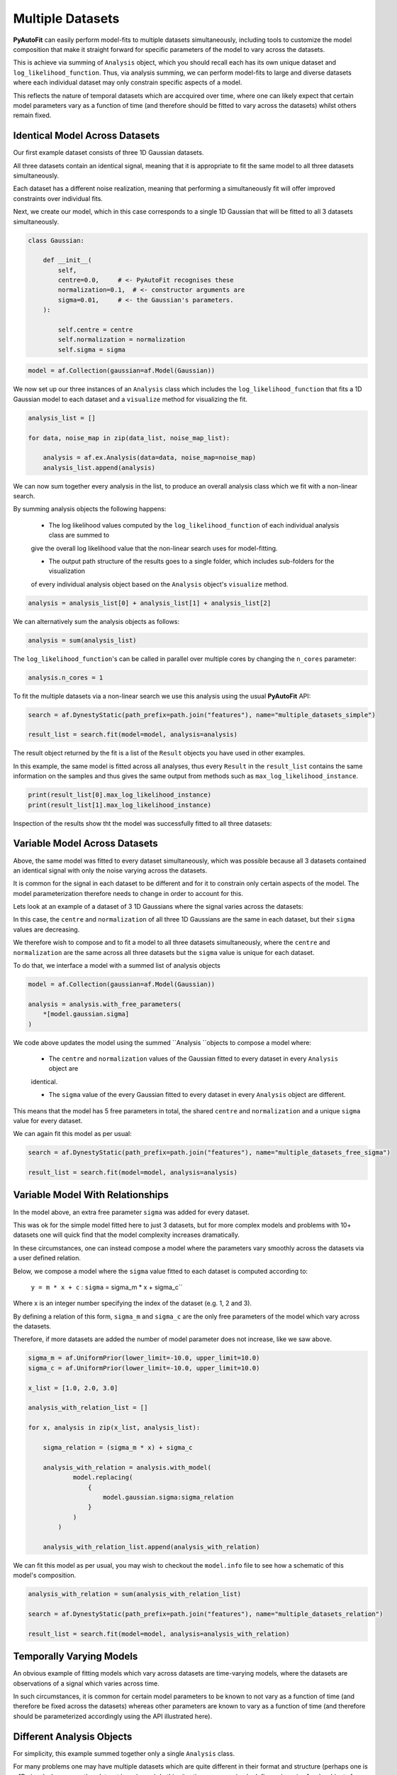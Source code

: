 .. _multi_datasets:

Multiple Datasets
=================

**PyAutoFit** can easily perform model-fits to multiple datasets simultaneously, including tools to customize the model
composition that make it straight forward for specific parameters of the model to vary across the datasets.

This is achieve via summing of ``Analysis`` object, which you should recall each has its own unique dataset
and ``log_likelihood_function``. Thus, via analysis summing, we can perform model-fits to large and diverse datasets
where each individual dataset may only constrain specific aspects of a model.

This reflects the nature of temporal datasets which are accquired over time, where one can likely expect that certain
model parameters vary as a function of time (and therefore should be fitted to vary across the datasets) whilst others
remain fixed.

Identical Model Across Datasets
-------------------------------

Our first example dataset consists of three 1D Gaussian datasets.

All three datasets contain an identical signal, meaning that it is appropriate to fit the same model to all three
datasets simultaneously.

Each dataset has a different noise realization, meaning that performing a simultaneously fit will offer improved constraints
over individual fits.

.. image:: https://raw.githubusercontent.com/rhayes777/PyAutoFit/master/docs/images/gaussian_0.png
  :width: 600
  :alt: Alternative text

.. image:: https://raw.githubusercontent.com/rhayes777/PyAutoFit/master/docs/images/gaussian_1.png
  :width: 600
  :alt: Alternative text

.. image:: https://raw.githubusercontent.com/rhayes777/PyAutoFit/master/docs/images/gaussian_2.png
  :width: 600
  :alt: Alternative text

Next, we create our model, which in this case corresponds to a single 1D Gaussian that will be fitted to all 3 datasets
simultaneously.

.. code-block:: python

    class Gaussian:

        def __init__(
            self,
            centre=0.0,     # <- PyAutoFit recognises these
            normalization=0.1,  # <- constructor arguments are
            sigma=0.01,     # <- the Gaussian's parameters.
        ):

            self.centre = centre
            self.normalization = normalization
            self.sigma = sigma

.. code-block:: python

    model = af.Collection(gaussian=af.Model(Gaussian))

We now set up our three instances of an ``Analysis`` class which includes the ``log_likelihood_function`` that fits a 1D Gaussian model
to each dataset and a ``visualize`` method for visualizing the fit.

.. code-block:: python

    analysis_list = []

    for data, noise_map in zip(data_list, noise_map_list):

        analysis = af.ex.Analysis(data=data, noise_map=noise_map)
        analysis_list.append(analysis)

We can now sum together every analysis in the list, to produce an overall analysis class which we fit with a non-linear
search.

By summing analysis objects the following happens:

 - The log likelihood values computed by the ``log_likelihood_function`` of each individual analysis class are summed to
 give the overall log likelihood value that the non-linear search uses for model-fitting.

 - The output path structure of the results goes to a single folder, which includes sub-folders for the visualization
 of every individual analysis object based on the ``Analysis`` object's ``visualize`` method.

.. code-block:: python

    analysis = analysis_list[0] + analysis_list[1] + analysis_list[2]

We can alternatively sum the analysis objects as follows:

.. code-block:: python

    analysis = sum(analysis_list)

The ``log_likelihood_function``'s can be called in parallel over multiple cores by changing the ``n_cores`` parameter:

.. code-block:: python

    analysis.n_cores = 1

To fit the multiple datasets via a non-linear search we use this analysis using the usual **PyAutoFit** API:

.. code-block:: python

    search = af.DynestyStatic(path_prefix=path.join("features"), name="multiple_datasets_simple")

    result_list = search.fit(model=model, analysis=analysis)

The result object returned by the fit is a list of the ``Result`` objects you have used in other examples.

In this example, the same model is fitted across all analyses, thus every ``Result`` in the ``result_list`` contains
the same information on the samples and thus gives the same output from methods such
as ``max_log_likelihood_instance``.

.. code-block:: python

    print(result_list[0].max_log_likelihood_instance)
    print(result_list[1].max_log_likelihood_instance)

Inspection of the results show tht the model was successfully fitted to all three datasets:

.. image:: https://raw.githubusercontent.com/rhayes777/PyAutoFit/master/docs/images/gaussian_model_0.png
  :width: 600
  :alt: Alternative text

.. image:: https://raw.githubusercontent.com/rhayes777/PyAutoFit/master/docs/images/gaussian_model_1.png
  :width: 600
  :alt: Alternative text

.. image:: https://raw.githubusercontent.com/rhayes777/PyAutoFit/master/docs/images/gaussian_model_2.png
  :width: 600
  :alt: Alternative text


Variable Model Across Datasets
------------------------------

Above, the same model was fitted to every dataset simultaneously, which was possible because all 3 datasets contained
an identical signal with only the noise varying across the datasets.

It is common for the signal in each dataset to be different and for it to constrain only certain aspects of the model.
The model parameterization therefore needs to change in order to account for this.

Lets look at an example of a dataset of 3 1D Gaussians where the signal varies across the datasets:

.. image:: https://raw.githubusercontent.com/rhayes777/PyAutoFit/master/docs/images/gaussian_model_vary_0.png
  :width: 600
  :alt: Alternative text

.. image:: https://raw.githubusercontent.com/rhayes777/PyAutoFit/master/docs/images/gaussian_model_vary_1.png
  :width: 600
  :alt: Alternative text

.. image:: https://raw.githubusercontent.com/rhayes777/PyAutoFit/master/docs/images/gaussian_model_vary_2.png
  :width: 600
  :alt: Alternative text

In this case, the ``centre`` and ``normalization`` of all three 1D Gaussians are the same in each dataset,
but their ``sigma`` values are decreasing.

We therefore wish to compose and to fit a model to all three datasets simultaneously, where the ``centre``
and ``normalization`` are the same across all three datasets but the ``sigma`` value is unique for each dataset.

To do that, we interface a model with a summed list of analysis objects

.. code-block:: python

    model = af.Collection(gaussian=af.Model(Gaussian))

    analysis = analysis.with_free_parameters(
        *[model.gaussian.sigma]
    )

We code above updates the model using the summed ``Analysis ``objects to compose a model where:

 - The ``centre`` and ``normalization`` values of the Gaussian fitted to every dataset in every ``Analysis`` object are
 identical.

 - The ``sigma`` value of the every Gaussian fitted to every dataset in every ``Analysis`` object are different.

This means that the model has 5 free parameters in total, the shared ``centre`` and ``normalization`` and a unique
``sigma`` value for every dataset.

We can again fit this model as per usual:

.. code-block:: python

    search = af.DynestyStatic(path_prefix=path.join("features"), name="multiple_datasets_free_sigma")

    result_list = search.fit(model=model, analysis=analysis)

Variable Model With Relationships
---------------------------------

In the model above, an extra free parameter ``sigma`` was added for every dataset.

This was ok for the simple model fitted here to just 3 datasets, but for more complex models and problems with 10+
datasets one will quick find that the model complexity increases dramatically.

In these circumstances, one can instead compose a model where the parameters vary smoothly across the datasets
via a user defined relation.

Below, we compose a model where the ``sigma`` value fitted to each dataset is computed according to:

 ``y = m * x + c`` : ``sigma`` = sigma_m * x + sigma_c``

Where x is an integer number specifying the index of the dataset (e.g. 1, 2 and 3).

By defining a relation of this form, ``sigma_m`` and ``sigma_c`` are the only free parameters of the model which vary
across the datasets.

Therefore, if more datasets are added the number of model parameter does not increase, like we saw above.

.. code-block:: python

    sigma_m = af.UniformPrior(lower_limit=-10.0, upper_limit=10.0)
    sigma_c = af.UniformPrior(lower_limit=-10.0, upper_limit=10.0)

    x_list = [1.0, 2.0, 3.0]

    analysis_with_relation_list = []

    for x, analysis in zip(x_list, analysis_list):

        sigma_relation = (sigma_m * x) + sigma_c

        analysis_with_relation = analysis.with_model(
                model.replacing(
                    {
                        model.gaussian.sigma:sigma_relation
                    }
                )
            )

        analysis_with_relation_list.append(analysis_with_relation)


We can fit this model as per usual, you may wish to checkout the ``model.info`` file to see how a schematic of this
model's composition.

.. code-block:: python

    analysis_with_relation = sum(analysis_with_relation_list)

    search = af.DynestyStatic(path_prefix=path.join("features"), name="multiple_datasets_relation")

    result_list = search.fit(model=model, analysis=analysis_with_relation)

Temporally Varying Models
-------------------------

An obvious example of fitting models which vary across datasets are time-varying models, where the datasets are
observations of a signal which varies across time.

In such circumstances, it is common for certain model parameters to be known to not vary as a function of time (and
therefore be fixed across the datasets) whereas other parameters are known to vary as a function of time (and therefore
should be parameterized accordingly using the API illustrated here).

Different Analysis Objects
--------------------------

For simplicity, this example summed together only a single ``Analysis`` class.

For many problems one may have multiple datasets which are quite different in their format and structure (perhaps
one is a  1D signal whereas another dataset is an image). In this situation, one can simply define unique ``Analysis``
objects for each type of dataset, which will contain a unique ``log_likelihood_function`` and methods for visualization.

Nevertheless, the analysis summing API illustrated here will still work, meaning that **PyAutoFit** makes it simple to
fit highly customized models to multiple datasets that are different in their format and structure.

Graphical Models
----------------

A common class of models used for fitting complex models to large datasets are graphical models.

Graphical models can include addition parameters not specific to individual datasets describing the overall
relationship between different model components, thus allowing one to infer the global trends contained within a
dataset.

**PyAutoFit** has a dedicated feature set for fitting graphical models and interested readers should
checkout the `graphical modeling chapter of **HowToFit** <https://pyautofit.readthedocs.io/en/latest/howtofit/chapter_graphical_models.html>`_.

Wrap-Up
-------

We have shown how **PyAutoFit** can fit large datasets simultanoeusly, using custom models that vary specific
parameters across the dataset.

The ``autofit_workspace/*/model/cookbook_3_multiple_datasets`` cookbook and following readthedocs page give a concise
API reference for model composition when fitting multiple datasets.
